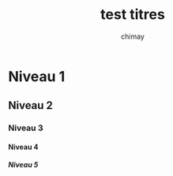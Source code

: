 
#+STARTUP: showall

#+TITLE: test titres
#+AUTHOR: chimay
#+EMAIL: or du val chez gé courriel commercial
#+LANGUAGE: fr
#+LINK_HOME: file:../index.html
#+LINK_UP: file:index.html
#+HTML_HEAD: <link rel="stylesheet" type="text/css" href="../style/defaut.css" />

#+OPTIONS: H:6
#+OPTIONS: toc:nil

#+TAGS: noexport(n)

* Niveau 1

** Niveau 2

*** Niveau 3

**** Niveau 4

***** Niveau 5
